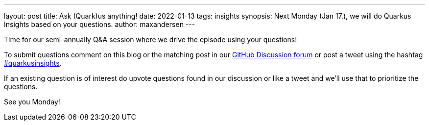 ---
layout: post
title: Ask (Quark)us anything!
date: 2022-01-13
tags: insights
synopsis: Next Monday (Jan 17.), we will do Quarkus Insights based on your questions.
author: maxandersen
---

Time for our semi-annually Q&A session where we drive the episode using your questions!

To submit questions comment on this blog or the matching post in our https://github.com/quarkusio/quarkus/discussions/categories/quarkus-blog-website[GitHub Discussion forum] or post a tweet using the hashtag https://twitter.com/hashtag/quarkusinsights[#quarkusinsights].

If an existing question is of interest do upvote questions found in our discussion or like a tweet and we'll use that to prioritize the questions.

See you Monday!




